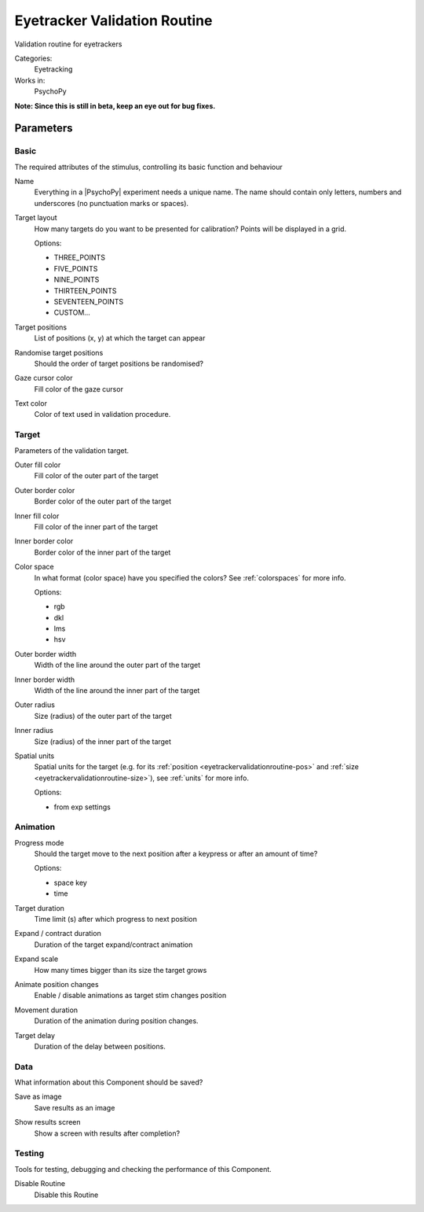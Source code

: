 .. _eyetrackervalidationroutine:

-------------------------------
Eyetracker Validation Routine
-------------------------------

Validation routine for eyetrackers

Categories:
    Eyetracking
Works in:
    PsychoPy

**Note: Since this is still in beta, keep an eye out for bug fixes.**

Parameters
-------------------------------

Basic
===============================

The required attributes of the stimulus, controlling its basic function and behaviour


.. _eyetrackervalidationroutine-name:
Name
    Everything in a |PsychoPy| experiment needs a unique name. The name should contain only letters, numbers and underscores (no punctuation marks or spaces).
    
.. _eyetrackervalidationroutine-targetLayout:
Target layout
    How many targets do you want to be presented for calibration? Points will be displayed in a grid.
    
    Options:
    
    * THREE_POINTS
    
    * FIVE_POINTS
    
    * NINE_POINTS
    
    * THIRTEEN_POINTS
    
    * SEVENTEEN_POINTS
    
    * CUSTOM...
    
.. _eyetrackervalidationroutine-targetPositions:
Target positions
    List of positions (x, y) at which the target can appear
    
.. _eyetrackervalidationroutine-randomisePos:
Randomise target positions
    Should the order of target positions be randomised?
    
.. _eyetrackervalidationroutine-cursorFillColor:
Gaze cursor color
    Fill color of the gaze cursor
    
.. _eyetrackervalidationroutine-textColor:
Text color
    Color of text used in validation procedure.
    
Target
===============================

Parameters of the validation target.


.. _eyetrackervalidationroutine-fillColor:
Outer fill color
    Fill color of the outer part of the target
    
.. _eyetrackervalidationroutine-borderColor:
Outer border color
    Border color of the outer part of the target
    
.. _eyetrackervalidationroutine-innerFillColor:
Inner fill color
    Fill color of the inner part of the target
    
.. _eyetrackervalidationroutine-innerBorderColor:
Inner border color
    Border color of the inner part of the target
    
.. _eyetrackervalidationroutine-colorSpace:
Color space
    In what format (color space) have you specified the colors? See :ref:`colorspaces` for more info.
    
    Options:
    
    * rgb
    
    * dkl
    
    * lms
    
    * hsv
    
.. _eyetrackervalidationroutine-borderWidth:
Outer border width
    Width of the line around the outer part of the target
    
.. _eyetrackervalidationroutine-innerBorderWidth:
Inner border width
    Width of the line around the inner part of the target
    
.. _eyetrackervalidationroutine-outerRadius:
Outer radius
    Size (radius) of the outer part of the target
    
.. _eyetrackervalidationroutine-innerRadius:
Inner radius
    Size (radius) of the inner part of the target
    
.. _eyetrackervalidationroutine-units:
Spatial units
    Spatial units for the target (e.g. for its :ref:`position <eyetrackervalidationroutine-pos>` and :ref:`size <eyetrackervalidationroutine-size>`), see :ref:`units` for more info.
    
    Options:
    
    * from exp settings
    
Animation
===============================




.. _eyetrackervalidationroutine-progressMode:
Progress mode
    Should the target move to the next position after a keypress or after an amount of time?
    
    Options:
    
    * space key
    
    * time
    
.. _eyetrackervalidationroutine-targetDur:
Target duration
    Time limit (s) after which progress to next position
    
.. _eyetrackervalidationroutine-expandDur:
Expand / contract duration
    Duration of the target expand/contract animation
    
.. _eyetrackervalidationroutine-expandScale:
Expand scale
    How many times bigger than its size the target grows
    
.. _eyetrackervalidationroutine-movementAnimation:
Animate position changes
    Enable / disable animations as target stim changes position
    
.. _eyetrackervalidationroutine-movementDur:
Movement duration
    Duration of the animation during position changes.
    
.. _eyetrackervalidationroutine-targetDelay:
Target delay
    Duration of the delay between positions.
    
Data
===============================

What information about this Component should be saved?


.. _eyetrackervalidationroutine-saveAsImg:
Save as image
    Save results as an image
    
.. _eyetrackervalidationroutine-showResults:
Show results screen
    Show a screen with results after completion?
    
Testing
===============================

Tools for testing, debugging and checking the performance of this Component.


.. _eyetrackervalidationroutine-disabled:
Disable Routine
    Disable this Routine


.. seealso::
	
	API reference for :class:`~psychopy.hardware.eyetracker.EyetrackerCalibration`